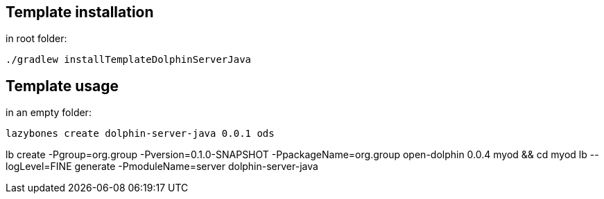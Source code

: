 == Template installation
in root folder:

[source,shell]
----
./gradlew installTemplateDolphinServerJava
----

== Template usage
in an empty folder:

[source,shell]
----
lazybones create dolphin-server-java 0.0.1 ods
----


lb create -Pgroup=org.group -Pversion=0.1.0-SNAPSHOT -PpackageName=org.group open-dolphin 0.0.4 myod && cd myod
lb --logLevel=FINE generate -PmoduleName=server dolphin-server-java
